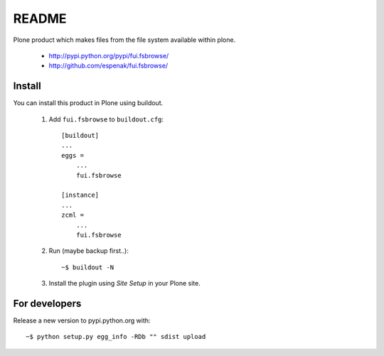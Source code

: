 ===============================================================================
README
===============================================================================

Plone product which makes files from the file system available within plone.

    - http://pypi.python.org/pypi/fui.fsbrowse/
    - http://github.com/espenak/fui.fsbrowse/


Install
-------

You can install this product in Plone using buildout.

    1. Add ``fui.fsbrowse`` to ``buildout.cfg``::

        [buildout]
        ...
        eggs =
            ...
            fui.fsbrowse

        [instance]
        ...
        zcml = 
            ...
            fui.fsbrowse

    2. Run (maybe backup first..)::

        ~$ buildout -N

    3. Install the plugin using *Site Setup* in your Plone site.




For developers
--------------

Release a new version to pypi.python.org with::

    ~$ python setup.py egg_info -RDb "" sdist upload
